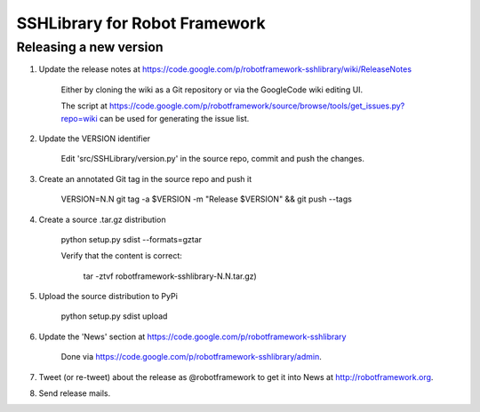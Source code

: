 SSHLibrary for Robot Framework
==============================

Releasing a new version
-----------------------

1. Update the release notes at https://code.google.com/p/robotframework-sshlibrary/wiki/ReleaseNotes

    Either by cloning the wiki as a Git repository or via the GoogleCode wiki editing UI.

    The script at
    https://code.google.com/p/robotframework/source/browse/tools/get_issues.py?repo=wiki
    can be used for generating the issue list.

2. Update the VERSION identifier

    Edit 'src/SSHLibrary/version.py' in the source repo, commit and push the changes.

3. Create an annotated Git tag in the source repo and push it

    VERSION=N.N git tag -a $VERSION -m "Release $VERSION" && git push --tags

4. Create a source .tar.gz distribution

    python setup.py sdist --formats=gztar

    Verify that the content is correct:

        tar -ztvf robotframework-sshlibrary-N.N.tar.gz)

5. Upload the source distribution to PyPi

    python setup.py sdist upload

6. Update the 'News' section at https://code.google.com/p/robotframework-sshlibrary

    Done via https://code.google.com/p/robotframework-sshlibrary/admin.

7. Tweet (or re-tweet) about the release as @robotframework to get it into
   News at http://robotframework.org.

8. Send release mails.
